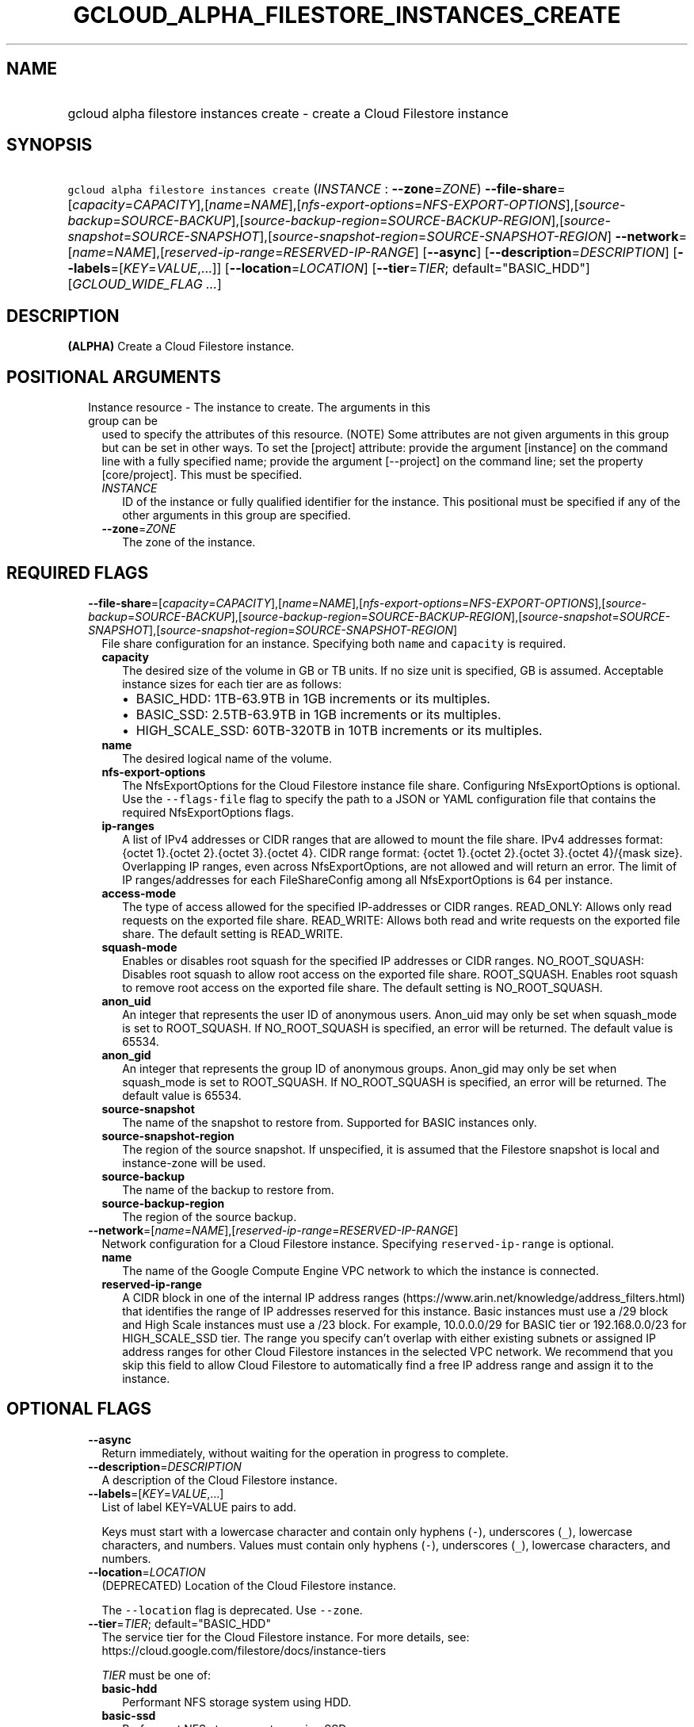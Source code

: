 
.TH "GCLOUD_ALPHA_FILESTORE_INSTANCES_CREATE" 1



.SH "NAME"
.HP
gcloud alpha filestore instances create \- create a Cloud Filestore instance



.SH "SYNOPSIS"
.HP
\f5gcloud alpha filestore instances create\fR (\fIINSTANCE\fR\ :\ \fB\-\-zone\fR=\fIZONE\fR) \fB\-\-file\-share\fR=[\fIcapacity\fR=\fICAPACITY\fR],[\fIname\fR=\fINAME\fR],[\fInfs\-export\-options\fR=\fINFS\-EXPORT\-OPTIONS\fR],[\fIsource\-backup\fR=\fISOURCE\-BACKUP\fR],[\fIsource\-backup\-region\fR=\fISOURCE\-BACKUP\-REGION\fR],[\fIsource\-snapshot\fR=\fISOURCE\-SNAPSHOT\fR],[\fIsource\-snapshot\-region\fR=\fISOURCE\-SNAPSHOT\-REGION\fR] \fB\-\-network\fR=[\fIname\fR=\fINAME\fR],[\fIreserved\-ip\-range\fR=\fIRESERVED\-IP\-RANGE\fR] [\fB\-\-async\fR] [\fB\-\-description\fR=\fIDESCRIPTION\fR] [\fB\-\-labels\fR=[\fIKEY\fR=\fIVALUE\fR,...]] [\fB\-\-location\fR=\fILOCATION\fR] [\fB\-\-tier\fR=\fITIER\fR;\ default="BASIC_HDD"] [\fIGCLOUD_WIDE_FLAG\ ...\fR]



.SH "DESCRIPTION"

\fB(ALPHA)\fR Create a Cloud Filestore instance.



.SH "POSITIONAL ARGUMENTS"

.RS 2m
.TP 2m

Instance resource \- The instance to create. The arguments in this group can be
used to specify the attributes of this resource. (NOTE) Some attributes are not
given arguments in this group but can be set in other ways. To set the [project]
attribute: provide the argument [instance] on the command line with a fully
specified name; provide the argument [\-\-project] on the command line; set the
property [core/project]. This must be specified.

.RS 2m
.TP 2m
\fIINSTANCE\fR
ID of the instance or fully qualified identifier for the instance. This
positional must be specified if any of the other arguments in this group are
specified.

.TP 2m
\fB\-\-zone\fR=\fIZONE\fR
The zone of the instance.


.RE
.RE
.sp

.SH "REQUIRED FLAGS"

.RS 2m
.TP 2m
\fB\-\-file\-share\fR=[\fIcapacity\fR=\fICAPACITY\fR],[\fIname\fR=\fINAME\fR],[\fInfs\-export\-options\fR=\fINFS\-EXPORT\-OPTIONS\fR],[\fIsource\-backup\fR=\fISOURCE\-BACKUP\fR],[\fIsource\-backup\-region\fR=\fISOURCE\-BACKUP\-REGION\fR],[\fIsource\-snapshot\fR=\fISOURCE\-SNAPSHOT\fR],[\fIsource\-snapshot\-region\fR=\fISOURCE\-SNAPSHOT\-REGION\fR]
File share configuration for an instance. Specifying both \f5name\fR and
\f5capacity\fR is required.

.RS 2m
.TP 2m
\fBcapacity\fR
The desired size of the volume in GB or TB units. If no size unit is specified,
GB is assumed. Acceptable instance sizes for each tier are as follows:
.RS 2m
.IP "\(bu" 2m
BASIC_HDD: 1TB\-63.9TB in 1GB increments or its multiples.
.IP "\(bu" 2m
BASIC_SSD: 2.5TB\-63.9TB in 1GB increments or its multiples.
.IP "\(bu" 2m
HIGH_SCALE_SSD: 60TB\-320TB in 10TB increments or its multiples.

.RE
.sp
.TP 2m
\fBname\fR
The desired logical name of the volume.

.TP 2m
\fBnfs\-export\-options\fR
The NfsExportOptions for the Cloud Filestore instance file share. Configuring
NfsExportOptions is optional. Use the \f5\-\-flags\-file\fR flag to specify the
path to a JSON or YAML configuration file that contains the required
NfsExportOptions flags.

.TP 2m
\fBip\-ranges\fR
A list of IPv4 addresses or CIDR ranges that are allowed to mount the file
share. IPv4 addresses format: {octet 1}.{octet 2}.{octet 3}.{octet 4}. CIDR
range format: {octet 1}.{octet 2}.{octet 3}.{octet 4}/{mask size}. Overlapping
IP ranges, even across NfsExportOptions, are not allowed and will return an
error. The limit of IP ranges/addresses for each FileShareConfig among all
NfsExportOptions is 64 per instance.

.TP 2m
\fBaccess\-mode\fR
The type of access allowed for the specified IP\-addresses or CIDR ranges.
READ_ONLY: Allows only read requests on the exported file share. READ_WRITE:
Allows both read and write requests on the exported file share. The default
setting is READ_WRITE.

.TP 2m
\fBsquash\-mode\fR
Enables or disables root squash for the specified IP addresses or CIDR ranges.
NO_ROOT_SQUASH: Disables root squash to allow root access on the exported file
share. ROOT_SQUASH. Enables root squash to remove root access on the exported
file share. The default setting is NO_ROOT_SQUASH.

.TP 2m
\fBanon_uid\fR
An integer that represents the user ID of anonymous users. Anon_uid may only be
set when squash_mode is set to ROOT_SQUASH. If NO_ROOT_SQUASH is specified, an
error will be returned. The default value is 65534.

.TP 2m
\fBanon_gid\fR
An integer that represents the group ID of anonymous groups. Anon_gid may only
be set when squash_mode is set to ROOT_SQUASH. If NO_ROOT_SQUASH is specified,
an error will be returned. The default value is 65534.

.TP 2m
\fBsource\-snapshot\fR
The name of the snapshot to restore from. Supported for BASIC instances only.

.TP 2m
\fBsource\-snapshot\-region\fR
The region of the source snapshot. If unspecified, it is assumed that the
Filestore snapshot is local and instance\-zone will be used.

.TP 2m
\fBsource\-backup\fR
The name of the backup to restore from.

.TP 2m
\fBsource\-backup\-region\fR
The region of the source backup.
.RE
.sp
.TP 2m
\fB\-\-network\fR=[\fIname\fR=\fINAME\fR],[\fIreserved\-ip\-range\fR=\fIRESERVED\-IP\-RANGE\fR]
Network configuration for a Cloud Filestore instance. Specifying
\f5reserved\-ip\-range\fR is optional.
.RS 2m
.TP 2m
\fBname\fR
The name of the Google Compute Engine VPC network to which the instance is
connected.
.TP 2m
\fBreserved\-ip\-range\fR
A CIDR block in one of the internal IP address ranges
(https://www.arin.net/knowledge/address_filters.html) that identifies the range
of IP addresses reserved for this instance. Basic instances must use a /29 block
and High Scale instances must use a /23 block. For example, 10.0.0.0/29 for
BASIC tier or 192.168.0.0/23 for HIGH_SCALE_SSD tier. The range you specify
can't overlap with either existing subnets or assigned IP address ranges for
other Cloud Filestore instances in the selected VPC network. We recommend that
you skip this field to allow Cloud Filestore to automatically find a free IP
address range and assign it to the instance.


.RE
.RE
.sp

.SH "OPTIONAL FLAGS"

.RS 2m
.TP 2m
\fB\-\-async\fR
Return immediately, without waiting for the operation in progress to complete.

.TP 2m
\fB\-\-description\fR=\fIDESCRIPTION\fR
A description of the Cloud Filestore instance.

.TP 2m
\fB\-\-labels\fR=[\fIKEY\fR=\fIVALUE\fR,...]
List of label KEY=VALUE pairs to add.

Keys must start with a lowercase character and contain only hyphens (\f5\-\fR),
underscores (\f5_\fR), lowercase characters, and numbers. Values must contain
only hyphens (\f5\-\fR), underscores (\f5_\fR), lowercase characters, and
numbers.

.TP 2m
\fB\-\-location\fR=\fILOCATION\fR
(DEPRECATED) Location of the Cloud Filestore instance.

The \f5\-\-location\fR flag is deprecated. Use \f5\-\-zone\fR.

.TP 2m
\fB\-\-tier\fR=\fITIER\fR; default="BASIC_HDD"
The service tier for the Cloud Filestore instance. For more details, see:
https://cloud.google.com/filestore/docs/instance\-tiers

\fITIER\fR must be one of:

.RS 2m
.TP 2m
\fBbasic\-hdd\fR
Performant NFS storage system using HDD.
.TP 2m
\fBbasic\-ssd\fR
Performant NFS storage system using SSD.
.TP 2m
\fBhigh\-scale\-ssd\fR
NFS storage system with expanded capacity and performance scaling capabilities.
.TP 2m
\fBpremium\fR
Premium Filestore instance, An alias for BASIC_SSD. Use BASIC_SSD instead
whenever possible.
.TP 2m
\fBstandard\fR
Standard Filestore instance, An alias for BASIC_HDD. Use BASIC_HDD instead
whenever possible.
.RE
.sp



.RE
.sp

.SH "GCLOUD WIDE FLAGS"

These flags are available to all commands: \-\-account, \-\-billing\-project,
\-\-configuration, \-\-flags\-file, \-\-flatten, \-\-format, \-\-help,
\-\-impersonate\-service\-account, \-\-log\-http, \-\-project, \-\-quiet,
\-\-trace\-token, \-\-user\-output\-enabled, \-\-verbosity.

Run \fB$ gcloud help\fR for details.



.SH "EXAMPLES"

The following command creates a Cloud Filestore instance named NAME with a
single volume.

.RS 2m
$ gcloud alpha filestore instances create NAME       \e
  \-\-description=DESCRIPTION \-\-tier=TIER       \e
  \-\-file\-share=name=VOLUME_NAME,capacity=CAPACITY       \e
  \-\-network=name=NETWORK_NAME,\e
reserved\-ip\-range=RESERVED_IP_RANGE       \-\-zone=ZONE       \e
    \-\-flags\-file=FLAGS_FILE
.RE

.RS 2m
Example json configuration file:
{ "\-\-file\-share": {"capacity": "102400",
"name": "my_vol",
"nfs\-export\-options": [
  {
    "access\-mode": "READ_WRITE",
    "ip\-ranges": [
      "10.0.0.0/29",
      "10.2.0.0/29"
    ],
    "squash\-mode": "ROOT_SQUASH",
    "anon_uid": 1003,
    "anon_gid": 1003
  },
   {
    "access\-mode": "READ_ONLY",
    "ip\-ranges": [
      "192.168.0.0/24"
    ],
    "squash\-mode": "NO_ROOT_SQUASH"
  }
],
 } }
.RE



.SH "NOTES"

This command is currently in ALPHA and may change without notice. If this
command fails with API permission errors despite specifying the right project,
you may be trying to access an API with an invitation\-only early access
allowlist. These variants are also available:

.RS 2m
$ gcloud filestore instances create
$ gcloud beta filestore instances create
.RE

